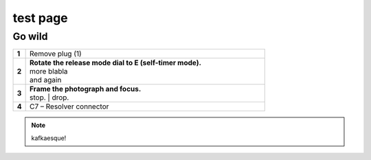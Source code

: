 ==========
test page
==========

Go wild
==========

.. |image0xx| image:: installation-procedures/img/mounting-procedure-01.jpg
				:width: 75 %

.. list-table:: 
   :widths: 5 95
   :header-rows: 0

   * - **1**
     - Remove plug (1)
   * - **2**
     - | **Rotate the release mode dial to E (self-timer mode).**
       | |image0xx|
       | more blabla
       | and again	
   * - **3**
     - | **Frame the photograph and focus.**
       | |image0xx|
       | stop. 	
	   | drop.
   * - **4**
     - C7 – Resolver connector


.. note:: 
	kafkaesque!